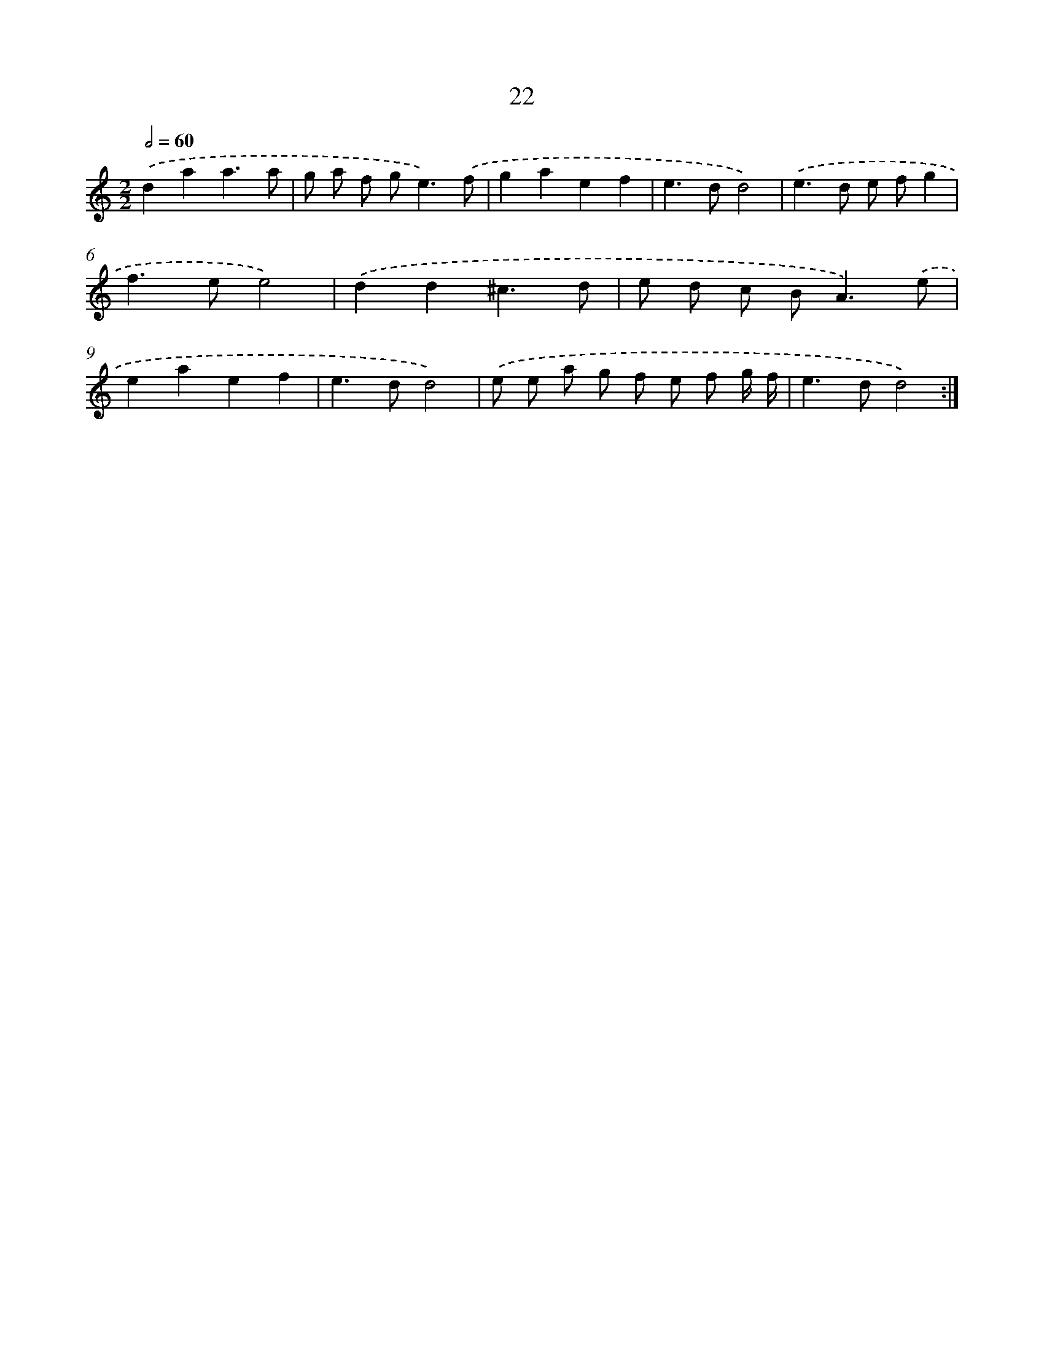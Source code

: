 X: 16449
T: 22
%%abc-version 2.0
%%abcx-abcm2ps-target-version 5.9.1 (29 Sep 2008)
%%abc-creator hum2abc beta
%%abcx-conversion-date 2018/11/01 14:38:03
%%humdrum-veritas 180195349
%%humdrum-veritas-data 3664666268
%%continueall 1
%%barnumbers 0
L: 1/8
M: 2/2
Q: 1/2=60
K: C clef=treble
.('d2a2a3a |
g a f g2<e2).('f |
g2a2e2f2 |
e2>d2d4) |
.('e2>d2 e fg2 |
f2>e2e4) |
.('d2d2^c3d |
e d c B2<A2).('e |
e2a2e2f2 |
e2>d2d4) |
.('e e a g f e f g/ f/ |
e2>d2d4) :|]
